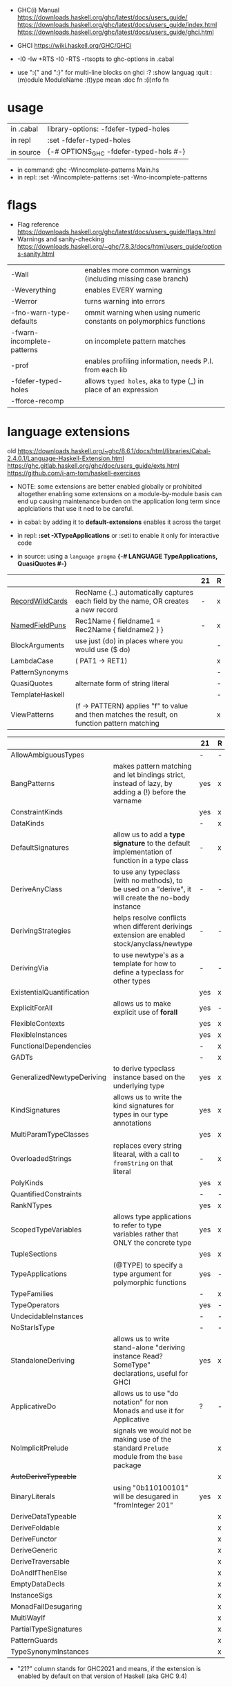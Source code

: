 - GHC(i) Manual
  https://downloads.haskell.org/ghc/latest/docs/users_guide/
  https://downloads.haskell.org/ghc/latest/docs/users_guide/index.html
  https://downloads.haskell.org/ghc/latest/docs/users_guide/ghci.html

- GHCI https://wiki.haskell.org/GHC/GHCi

- -I0
  -Iw
  +RTS -I0 -RTS
  -rtsopts to ghc-options in .cabal

- use ":{" and ":}" for multi-line blocks on ghci
  :?
  :show languag
  :quit
  :(m)odule ModuleName
  :(t)ype mean
  :doc fn
  :(i)nfo fn

* usage

|-----------+-------------------------------------------|
| in .cabal | library\nghc-options: -fdefer-typed-holes |
| in repl   | :set -fdefer-typed-holes                  |
| in source | {-# OPTIONS_GHC -fdefer-typed-hols #-}    |
|-----------+-------------------------------------------|

- in command: ghc -Wincomplete-patterns Main.hs
- in repl:   :set -Wincomplete-patterns
             :set -Wno-incomplete-patterns

* flags

- Flag reference
  https://downloads.haskell.org/ghc/latest/docs/users_guide/flags.html
- Warnings and sanity-checking
  https://downloads.haskell.org/~ghc/7.8.3/docs/html/users_guide/options-sanity.html

|----------------------------+----------------------------------------------------------------------|
| -Wall                      | enables more common warnings (including missing case branch)         |
| -Weverything               | enables EVERY warning                                                |
| -Werror                    | turns warning into errors                                            |
|----------------------------+----------------------------------------------------------------------|
| -fno-warn-type-defaults    | ommit warning when using numeric constants on polymorphics functions |
| -fwarn-incomplete-patterns | on incomplete pattern matches                                        |
| -prof                      | enables profiling information, needs P.I. from each lib              |
| -fdefer-typed-holes        | allows ~typed holes~, aka to type (_) in place of an expression      |
| -fforce-recomp             |                                                                      |
|----------------------------+----------------------------------------------------------------------|
* language extensions

old https://downloads.haskell.org/~ghc/8.6.1/docs/html/libraries/Cabal-2.4.0.1/Language-Haskell-Extension.html
https://ghc.gitlab.haskell.org/ghc/doc/users_guide/exts.html
https://github.com/i-am-tom/haskell-exercises

- NOTE: some extensions are better enabled globally or prohibited altogether
  enabling some extensions on a module-by-module basis
  can end up causing maintenance burden on the application long term
  since applciations that use it ned to be careful.

- in cabal: by adding it to *default-extensions* enables it across the target
- in repl: *:set -XTypeApplications* or :seti to enable it only for interactive code
- in source: using a ~language pragma~
   *{-# LANGUAGE TypeApplications, QuasiQuotes #-}*

|-----------------+-----------------------------------------------------------------------------------------------+----+---|
|                 |                                                                                               | 21 | R |
|-----------------+-----------------------------------------------------------------------------------------------+----+---|
| [[https://downloads.haskell.org/~ghc/latest/docs/users_guide/exts/record_wildcards.html][RecordWildCards]] | RecName {..} automatically captures each field by the name, OR creates a new record           | -  | x |
| [[https://downloads.haskell.org/~ghc/latest/docs/users_guide/exts/record_puns.html][NamedFieldPuns]]  | Rec1Name { fieldname1 = Rec2Name { fieldname2 } }                                             | -  | x |
|-----------------+-----------------------------------------------------------------------------------------------+----+---|
| BlockArguments  | use just (do) in places where you would use ($ do)                                            |    | - |
| LambdaCase      | (\case PAT1 -> RET1)                                                                          |    | x |
| PatternSynonyms |                                                                                               |    | - |
| QuasiQuotes     | alternate form of string literal                                                              |    | - |
| TemplateHaskell |                                                                                               |    | - |
| ViewPatterns    | (f -> PATTERN) applies "f" to value and then matches the result, on function pattern matching |    | x |
|-----------------+-----------------------------------------------------------------------------------------------+----+---|


|----------------------------+-------------------------------------------------------------------------------------------------------+-----+---|
|                            |                                                                                                       | 21  | R |
|----------------------------+-------------------------------------------------------------------------------------------------------+-----+---|
| AllowAmbiguousTypes        |                                                                                                       | -   | - |
| BangPatterns               | makes pattern matching and let bindings strict, instead of lazy, by adding a (!) before the varname   | yes | x |
| ConstraintKinds            |                                                                                                       | yes | x |
| DataKinds                  |                                                                                                       | -   | x |
| DefaultSignatures          | allow us to add a *type signature* to the default implementation of function in a type class          | -   | x |
| DeriveAnyClass             | to use any typeclass (with no methods), to be used on a "derive", it will create the no-body instance | -   | - |
| DerivingStrategies         | helps resolve conflicts when different derivings extension are enabled stock/anyclass/newtype         | -   | - |
| DerivingVia                | to use newtype's as a template for how to define a typeclass for other types                          | -   | - |
| ExistentialQuantification  |                                                                                                       | yes | x |
| ExplicitForAll             | allows us to make explicit use of *forall*                                                            | yes | - |
| FlexibleContexts           |                                                                                                       | yes | x |
| FlexibleInstances          |                                                                                                       | yes | x |
| FunctionalDependencies     |                                                                                                       | -   | x |
| GADTs                      |                                                                                                       | -   | x |
| GeneralizedNewtypeDeriving | to derive typeclass instance based on the underlying type                                             | yes | x |
| KindSignatures             | allows us to write the kind signatures for types in our type annotations                              | yes | x |
| MultiParamTypeClasses      |                                                                                                       | yes | x |
| OverloadedStrings          | replaces every string litearal, with a call to ~fromString~ on that literal                           | -   | x |
| PolyKinds                  |                                                                                                       | yes | x |
| QuantifiedConstraints      |                                                                                                       | -   | - |
| RankNTypes                 |                                                                                                       | yes | x |
| ScopedTypeVariables        | allows type applications to refer to type variables rather that ONLY the concrete type                | yes | x |
| TupleSections              |                                                                                                       | yes | x |
| TypeApplications           | (@TYPE) to specify a type argument for polymorphic functions                                          | yes | - |
| TypeFamilies               |                                                                                                       | -   | x |
| TypeOperators              |                                                                                                       | yes | - |
| UndecidableInstances       |                                                                                                       | -   | - |
| NoStarIsType               |                                                                                                       | -   | - |
| StandaloneDeriving         | allows us to write stand-alone "deriving instance Read? SomeType" declarations, useful for GHCI       | yes | x |
| ApplicativeDo              | allows us to use "do notation" for non Monads and use it for Applicative                              | ?   | - |
| NoImplicitPrelude          | signals we would not be making use of the standard ~Prelude~ module from the ~base~ package           |     | x |
| +AutoDeriveTypeable+       |                                                                                                       |     | x |
| BinaryLiterals             | using "0b110100101" will be desugared in "fromInteger 201"                                            | yes | x |
| DeriveDataTypeable         |                                                                                                       |     | x |
| DeriveFoldable             |                                                                                                       |     | x |
| DeriveFunctor              |                                                                                                       |     | x |
| DeriveGeneric              |                                                                                                       |     | x |
| DeriveTraversable          |                                                                                                       |     | x |
| DoAndIfThenElse            |                                                                                                       |     | x |
| EmptyDataDecls             |                                                                                                       |     | x |
| InstanceSigs               |                                                                                                       |     | x |
| MonadFailDesugaring        |                                                                                                       |     | x |
| MultiWayIf                 |                                                                                                       |     | x |
| PartialTypeSignatures      |                                                                                                       |     | x |
| PatternGuards              |                                                                                                       |     | x |
| TypeSynonymInstances       |                                                                                                       |     | x |
|----------------------------+-------------------------------------------------------------------------------------------------------+-----+---|

- "21?" column stands for GHC2021 and means,
  if the extension is enabled by default on that version of Haskell (aka GHC 9.4)

